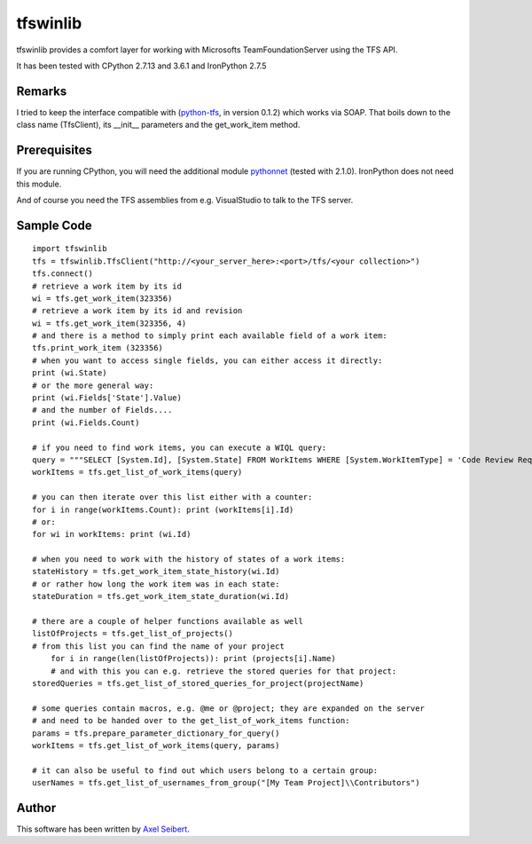---------
tfswinlib
---------

tfswinlib provides a comfort layer for working with Microsofts TeamFoundationServer using the TFS API.

It has been tested with CPython 2.7.13 and 3.6.1 and IronPython 2.7.5

Remarks
-------
I tried to keep the interface compatible with (`python-tfs <https://pypi.python.org/pypi/tfslib>`_, 
in version 0.1.2) which works via SOAP.
That boils down to the class name (TfsClient), its __init__ parameters and the get_work_item method.

Prerequisites
-------------
If you are running CPython, you will need the additional module
`pythonnet <https://pypi.python.org/pypi/pythonnet/>`_ (tested with 2.1.0). IronPython does not
need this module.

And of course you need the TFS assemblies from e.g. VisualStudio to talk to the TFS server.

Sample Code
-----------

::
    
    import tfswinlib
    tfs = tfswinlib.TfsClient("http://<your_server_here>:<port>/tfs/<your collection>")
    tfs.connect()
    # retrieve a work item by its id
    wi = tfs.get_work_item(323356)
    # retrieve a work item by its id and revision
    wi = tfs.get_work_item(323356, 4)
    # and there is a method to simply print each available field of a work item:
    tfs.print_work_item (323356)
    # when you want to access single fields, you can either access it directly:
    print (wi.State)
    # or the more general way:
    print (wi.Fields['State'].Value)
    # and the number of Fields....
    print (wi.Fields.Count)

    # if you need to find work items, you can execute a WIQL query:
    query = """SELECT [System.Id], [System.State] FROM WorkItems WHERE [System.WorkItemType] = 'Code Review Request'"""
    workItems = tfs.get_list_of_work_items(query)

    # you can then iterate over this list either with a counter:
    for i in range(workItems.Count): print (workItems[i].Id)
    # or:
    for wi in workItems: print (wi.Id)
    
    # when you need to work with the history of states of a work items:
    stateHistory = tfs.get_work_item_state_history(wi.Id)
    # or rather how long the work item was in each state:
    stateDuration = tfs.get_work_item_state_duration(wi.Id)
    
    # there are a couple of helper functions available as well
    listOfProjects = tfs.get_list_of_projects()
    # from this list you can find the name of your project
	for i in range(len(listOfProjects)): print (projects[i].Name)
	# and with this you can e.g. retrieve the stored queries for that project:
    storedQueries = tfs.get_list_of_stored_queries_for_project(projectName)
    
    # some queries contain macros, e.g. @me or @project; they are expanded on the server
    # and need to be handed over to the get_list_of_work_items function:
    params = tfs.prepare_parameter_dictionary_for_query()
    workItems = tfs.get_list_of_work_items(query, params)
    
    # it can also be useful to find out which users belong to a certain group:
    userNames = tfs.get_list_of_usernames_from_group("[My Team Project]\\Contributors")
  
Author
------
This software has been written by `Axel Seibert <http://www.ergorion.com>`_.


